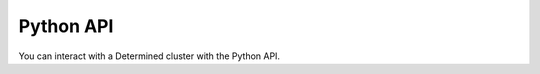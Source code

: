 .. _python-api:

############
 Python API
############

You can interact with a Determined cluster with the Python API.

